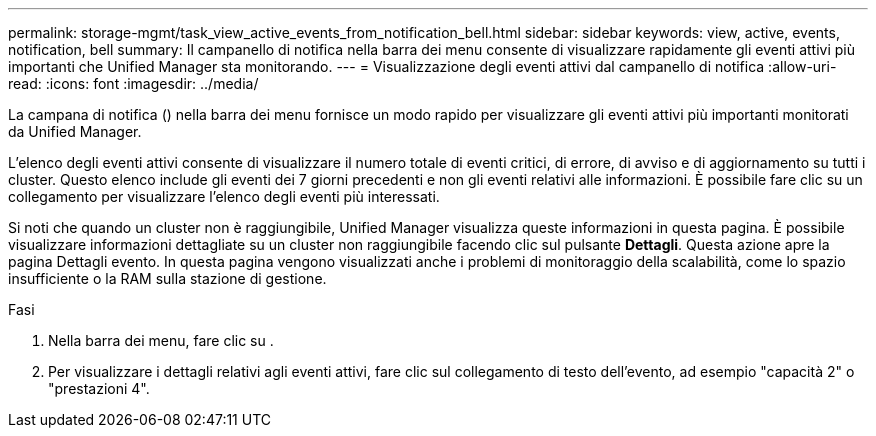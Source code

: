 ---
permalink: storage-mgmt/task_view_active_events_from_notification_bell.html 
sidebar: sidebar 
keywords: view, active, events, notification, bell 
summary: Il campanello di notifica nella barra dei menu consente di visualizzare rapidamente gli eventi attivi più importanti che Unified Manager sta monitorando. 
---
= Visualizzazione degli eventi attivi dal campanello di notifica
:allow-uri-read: 
:icons: font
:imagesdir: ../media/


[role="lead"]
La campana di notifica (image:../media/notification_bell.png[""]) nella barra dei menu fornisce un modo rapido per visualizzare gli eventi attivi più importanti monitorati da Unified Manager.

L'elenco degli eventi attivi consente di visualizzare il numero totale di eventi critici, di errore, di avviso e di aggiornamento su tutti i cluster. Questo elenco include gli eventi dei 7 giorni precedenti e non gli eventi relativi alle informazioni. È possibile fare clic su un collegamento per visualizzare l'elenco degli eventi più interessati.

Si noti che quando un cluster non è raggiungibile, Unified Manager visualizza queste informazioni in questa pagina. È possibile visualizzare informazioni dettagliate su un cluster non raggiungibile facendo clic sul pulsante *Dettagli*. Questa azione apre la pagina Dettagli evento. In questa pagina vengono visualizzati anche i problemi di monitoraggio della scalabilità, come lo spazio insufficiente o la RAM sulla stazione di gestione.

.Fasi
. Nella barra dei menu, fare clic su image:../media/notification_bell.png[""].
. Per visualizzare i dettagli relativi agli eventi attivi, fare clic sul collegamento di testo dell'evento, ad esempio "capacità 2" o "prestazioni 4".

